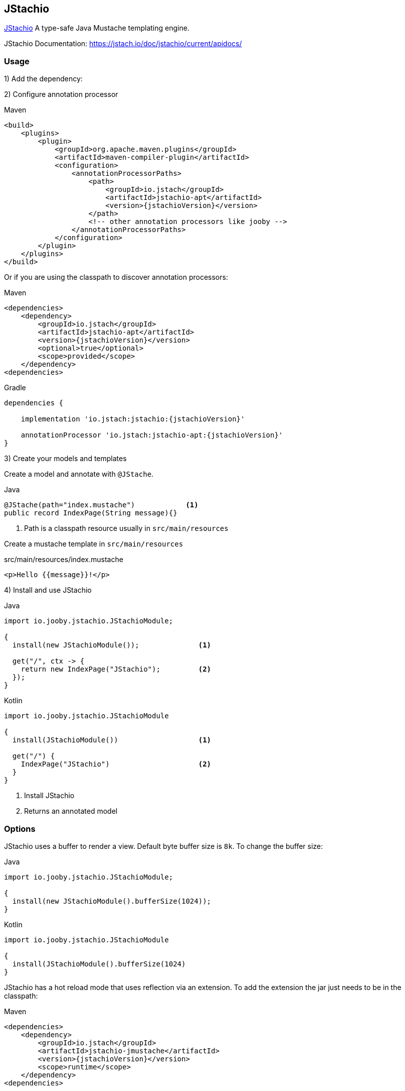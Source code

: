 == JStachio

https://github.com/jstachio/jstachio[JStachio] A type-safe Java Mustache templating engine.

JStachio Documentation: https://jstach.io/doc/jstachio/current/apidocs/

=== Usage

1) Add the dependency:

[dependency, artifactId="jooby-jstachio"]


2) Configure annotation processor

.Maven
[source,xml,role="primary",subs="verbatim,attributes"]
----
<build>
    <plugins>
        <plugin>
            <groupId>org.apache.maven.plugins</groupId>
            <artifactId>maven-compiler-plugin</artifactId>
            <configuration>
                <annotationProcessorPaths>
                    <path>
                        <groupId>io.jstach</groupId>
                        <artifactId>jstachio-apt</artifactId>
                        <version>{jstachioVersion}</version>
                    </path>
                    <!-- other annotation processors like jooby -->
                </annotationProcessorPaths>
            </configuration>
        </plugin>
    </plugins>
</build>
----

Or if you are using the classpath to discover annotation processors:

.Maven
[source,xml,role="primary",subs="verbatim,attributes"]
----
<dependencies>
    <dependency>
        <groupId>io.jstach</groupId>
        <artifactId>jstachio-apt</artifactId>
        <version>{jstachioVersion}</version>
        <optional>true</optional>
        <scope>provided</scope>
    </dependency>
<dependencies>
----



.Gradle
[source,groovy,role="secondary",subs="verbatim,attributes"]
----

dependencies {
    
    implementation 'io.jstach:jstachio:{jstachioVersion}'
 
    annotationProcessor 'io.jstach:jstachio-apt:{jstachioVersion}'
}
----

3) Create your models and templates 

Create a model and annotate with `@JStache`.

.Java
[source, java, role="primary"]
----
@JStache(path="index.mustache")            <1>
public record IndexPage(String message){}
----

<1> Path is a classpath resource usually in `src/main/resources`


Create a mustache template in `src/main/resources`

.src/main/resources/index.mustache
[source, html]
----
<p>Hello {{message}}!</p>
----

4) Install and use JStachio

.Java
[source, java, role="primary"]
----
import io.jooby.jstachio.JStachioModule;

{
  install(new JStachioModule());              <1>

  get("/", ctx -> {
    return new IndexPage("JStachio");         <2>
  });
}
----

.Kotlin
[source, kt, role="secondary"]
----
import io.jooby.jstachio.JStachioModule

{
  install(JStachioModule())                   <1>

  get("/") {
    IndexPage("JStachio")                     <2>
  }
}
----

<1> Install JStachio 
<2> Returns an annotated model

=== Options

JStachio uses a buffer to render a view. Default byte buffer size is `8k`. To change the buffer size:

.Java
[source, java, role="primary"]
----
import io.jooby.jstachio.JStachioModule;

{
  install(new JStachioModule().bufferSize(1024));
}
----

.Kotlin
[source, kt, role="secondary"]
----
import io.jooby.jstachio.JStachioModule

{
  install(JStachioModule().bufferSize(1024)
}
----


JStachio has a hot reload mode that uses reflection via an extension.
To add the extension the jar just needs to be in the classpath:

.Maven
[source,xml,role="primary",subs="verbatim,attributes"]
----
<dependencies>
    <dependency>
        <groupId>io.jstach</groupId>
        <artifactId>jstachio-jmustache</artifactId>
        <version>{jstachioVersion}</version>
        <scope>runtime</scope>
    </dependency>
<dependencies>
----



.Gradle
[source,groovy,role="secondary",subs="verbatim,attributes"]
----

dependencies {
    
    runtimeOnly 'io.jstach:jstachio-jmustache:{jstachioVersion}'
 
}
----

To disable the extension for production either remove the dependency or
set the property `JSTACHIO_JMUSTACHE_DISABLE` to `true`.

